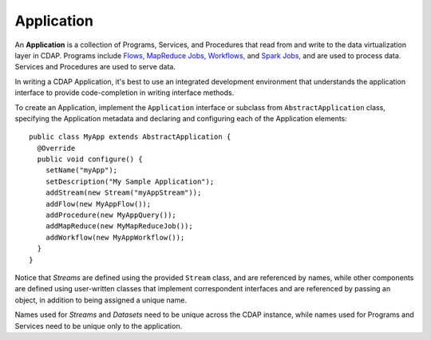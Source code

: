 .. meta::
    :author: Cask Data, Inc.
    :copyright: Copyright © 2014 Cask Data, Inc.

.. _applications:

============================================
Application
============================================

.. highlight:: java

An **Application** is a collection of Programs, Services, and Procedures that read from
and write to the data virtualization layer in CDAP. Programs include `Flows,
<flows/index>`__ `MapReduce Jobs, <mapreduce-jobs>`__ `Workflows, <workflows>`__ and
`Spark Jobs, <spark-jobs>`_ and are used to process data. Services and Procedures are used
to serve data.

In writing a CDAP Application, it's best to use an integrated development environment that
understands the application interface to provide code-completion in writing interface
methods.

To create an Application, implement the ``Application`` interface or subclass from
``AbstractApplication`` class, specifying the Application metadata and declaring and
configuring each of the Application elements::

      public class MyApp extends AbstractApplication {
        @Override
        public void configure() {
          setName("myApp");
          setDescription("My Sample Application");
          addStream(new Stream("myAppStream"));
          addFlow(new MyAppFlow());
          addProcedure(new MyAppQuery());
          addMapReduce(new MyMapReduceJob());
          addWorkflow(new MyAppWorkflow());
        }
      }

Notice that *Streams* are defined using the provided ``Stream`` class, and are referenced by
names, while other components are defined using user-written classes that implement
correspondent interfaces and are referenced by passing an object, in addition to being
assigned a unique name.

Names used for *Streams* and *Datasets* need to be unique across the CDAP instance, while
names used for Programs and Services need to be unique only to the application.

